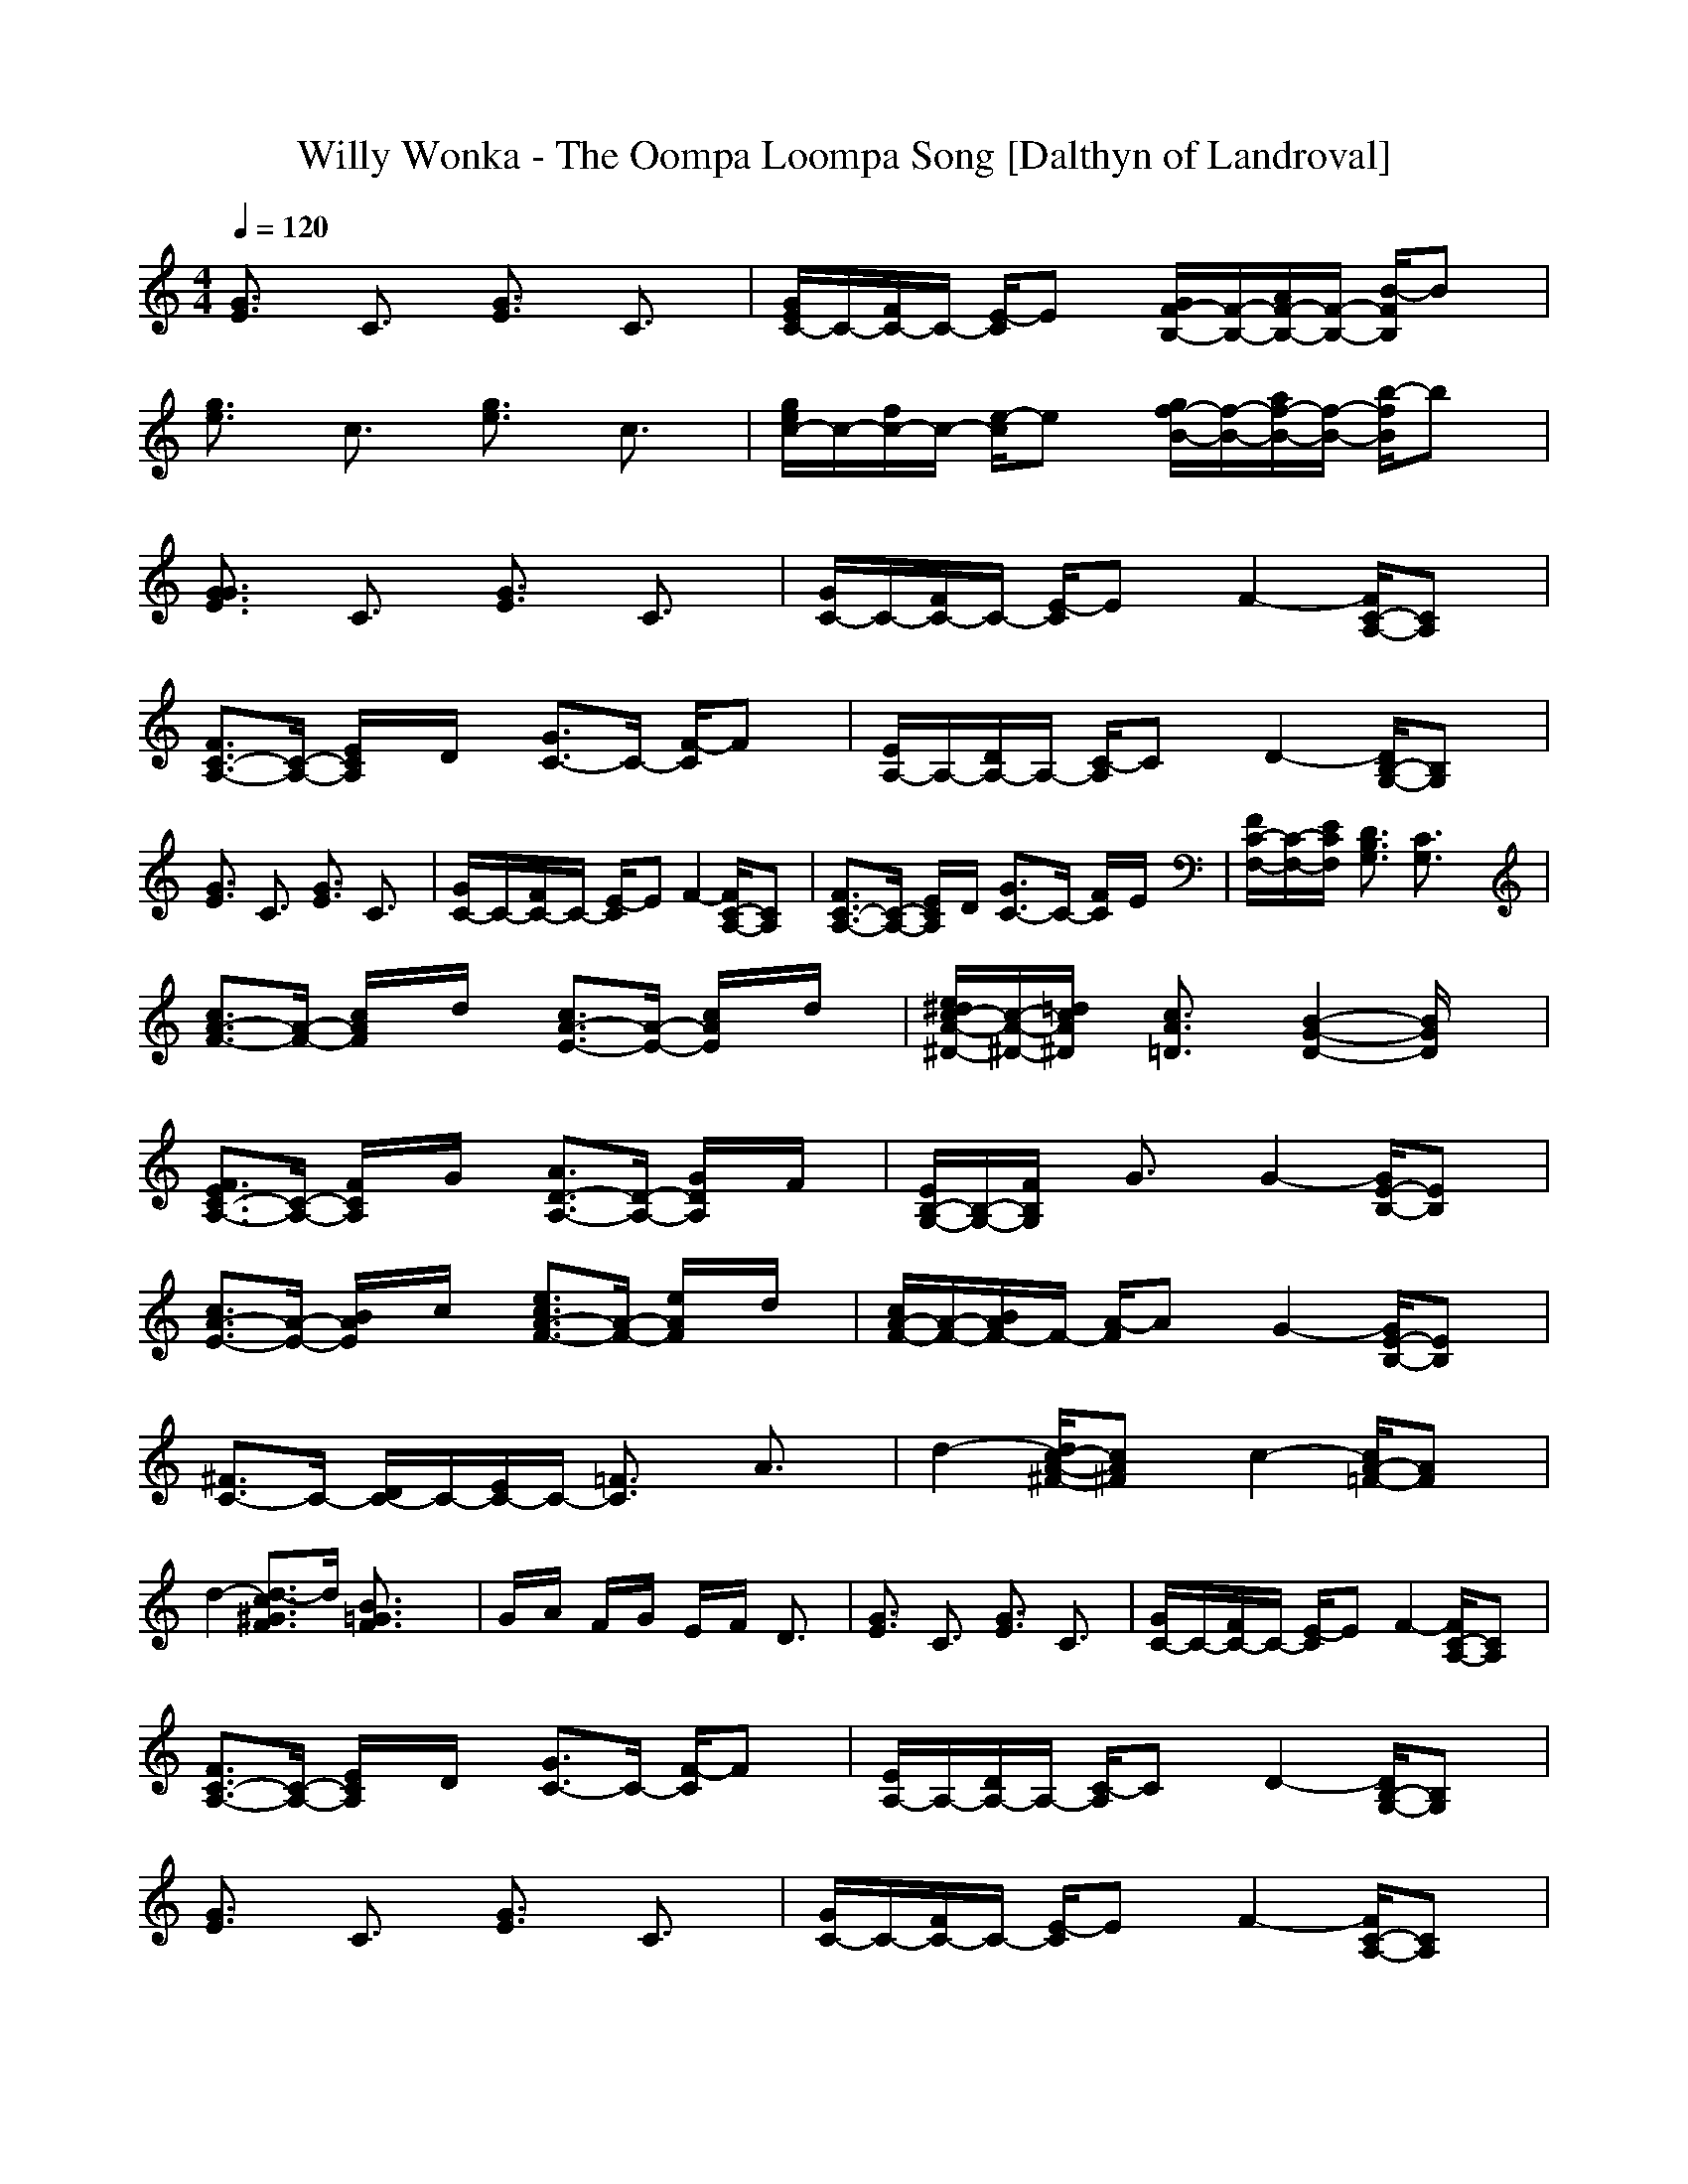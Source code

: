 X:1
T:Willy Wonka - The Oompa Loompa Song [Dalthyn of Landroval]
M:4/4
L:1/8
Q:1/4=120
K:C % 0 sharps
[G3/2E3/2]x/2 C3/2x/2 [G3/2E3/2]x/2 C3/2x/2| \
[G/2E/2C/2-]C/2-[F/2C/2-]C/2- [E/2-C/2]Ex/2 [G/2F/2-B,/2-][F/2-B,/2-][A/2F/2-B,/2-][F/2-B,/2-] [B/2-F/2B,/2]Bx/2| \
[g3/2e3/2]x/2 c3/2x/2 [g3/2e3/2]x/2 c3/2x/2| \
[g/2e/2c/2-]c/2-[f/2c/2-]c/2- [e/2-c/2]ex/2 [g/2f/2-B/2-][f/2-B/2-][a/2f/2-B/2-][f/2-B/2-] [b/2-f/2B/2]bx/2|
[G3/2G3/2E3/2]x/2 C3/2x/2 [G3/2E3/2]x/2 C3/2x/2| \
[G/2C/2-]C/2-[F/2C/2-]C/2- [E/2-C/2]Ex/2 F2- [F/2C/2-A,/2-][CA,]x/2| \
[F3/2C3/2-A,3/2-][C/2-A,/2-] [E/2C/2A,/2]x/2D/2x/2 [G3/2C3/2-]C/2- [F/2-C/2]Fx/2| \
[E/2A,/2-]A,/2-[D/2A,/2-]A,/2- [C/2-A,/2]Cx/2 D2- [D/2B,/2-G,/2-][B,G,]x/2|
[G3/2E3/2]x/2 C3/2x/2 [G3/2E3/2]x/2 C3/2x/2| \
[G/2C/2-]C/2-[F/2C/2-]C/2- [E/2-C/2]Ex/2 F2- [F/2C/2-A,/2-][CA,]x/2| \
[F3/2C3/2-A,3/2-][C/2-A,/2-] [E/2C/2A,/2]x/2D/2x/2 [G3/2C3/2-]C/2- [F/2C/2]x/2E/2x/2| \
[F/2C/2-F,/2-][C/2-F,/2-][E/2C/2F,/2]x/2 [D3/2B,3/2G,3/2]x/2 [C3/2G,3/2]x2x/2|
[c3/2A3/2-F3/2-][A/2-F/2-] [c/2A/2F/2]x/2d/2x/2 [c3/2A3/2-E3/2-][A/2-E/2-] [c/2A/2E/2]x/2d/2x/2| \
[e/2^d/2c/2-A/2-^D/2-][c/2-A/2-^D/2-][=d/2c/2A/2^D/2]x/2 [c3/2A3/2=D3/2]x/2 [B2-G2-D2-] [B/2G/2D/2]x3/2| \
[F3/2E3/2C3/2-A,3/2-][C/2-A,/2-] [F/2C/2A,/2]x/2G/2x/2 [A3/2D3/2-A,3/2-][D/2-A,/2-] [G/2D/2A,/2]x/2F/2x/2| \
[E/2B,/2-G,/2-][B,/2-G,/2-][F/2B,/2G,/2]x/2 G3/2x/2 G2- [G/2E/2-B,/2-][EB,]x/2|
[c3/2A3/2-E3/2-][A/2-E/2-] [B/2A/2E/2]x/2c/2x/2 [e3/2c3/2A3/2-F3/2-][A/2-F/2-] [e/2A/2F/2]x/2d/2x/2| \
[c/2A/2-F/2-][A/2-F/2-][B/2A/2F/2-]F/2- [A/2-F/2]Ax/2 G2- [G/2E/2-B,/2-][EB,]x/2| \
[^F3/2C3/2-]C/2- [D/2C/2-]C/2-[E/2C/2-]C/2- [=F3/2C3/2]x/2 A3/2x/2| \
d2- [d/2c/2-A/2-^F/2-][cA^F]x/2 c2- [c/2A/2-=F/2-][AF]x/2|
d2- [d3/2-c3/2^G3/2F3/2]d/2 [B3/2=G3/2F3/2]x2x/2| \
G/2x/2A/2x/2 F/2x/2G/2x/2 E/2x/2F/2x/2 D3/2x/2| \
[G3/2E3/2]x/2 C3/2x/2 [G3/2E3/2]x/2 C3/2x/2| \
[G/2C/2-]C/2-[F/2C/2-]C/2- [E/2-C/2]Ex/2 F2- [F/2C/2-A,/2-][CA,]x/2|
[F3/2C3/2-A,3/2-][C/2-A,/2-] [E/2C/2A,/2]x/2D/2x/2 [G3/2C3/2-]C/2- [F/2-C/2]Fx/2| \
[E/2A,/2-]A,/2-[D/2A,/2-]A,/2- [C/2-A,/2]Cx/2 D2- [D/2B,/2-G,/2-][B,G,]x/2| \
[G3/2E3/2]x/2 C3/2x/2 [G3/2E3/2]x/2 C3/2x/2| \
[G/2C/2-]C/2-[F/2C/2-]C/2- [E/2-C/2]Ex/2 F2- [F/2C/2-A,/2-][CA,]x/2|
[G3/2E3/2]x/2 C3/2x/2 [G3/2E3/2]x/2 C3/2x/2| \
[G3/2E3/2]x/2 C3/2x/2 [G/2F/2-B,/2-][F/2-B,/2-][A/2F/2-B,/2-][F/2-B,/2-] [B/2-F/2B,/2]Bx/2| \
[c3/2-G3/2E3/2]c/2- [c3/2-C3/2]c/2- [c3/2G3/2E3/2]x/2 C3/2x/2| \
[G/2E/2C/2-]C/2-[F/2C/2-]C/2- [E/2-C/2]Ex/2 [G/2F/2-B,/2-][F/2-B,/2-][A/2F/2-B,/2-][F/2-B,/2-] [B/2-F/2B,/2]Bx/2|
[g3/2e3/2]x/2 c3/2x/2 [g3/2e3/2]x/2 c3/2x/2| \
[g/2e/2c/2-]c/2-[f/2c/2-]c/2- [e/2-c/2]ex/2 [g/2f/2-B/2-][f/2-B/2-][a/2f/2-B/2-][f/2-B/2-] [b/2-f/2B/2]bx/2| \
[c3/2-G3/2E3/2]c/2- [c3/2-C3/2]c/2- [c3/2G3/2E3/2]x/2 C3/2x/2| \
[G/2E/2C/2-]C/2-[F/2C/2-]C/2- [E/2-C/2]Ex/2 [G/2F/2-B,/2-][F/2-B,/2-][A/2F/2-B,/2-][F/2-B,/2-] [B/2-F/2B,/2]Bx/2|
c4- c3/2